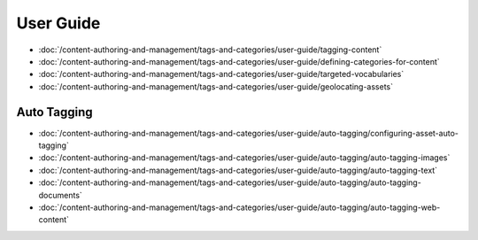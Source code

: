 User Guide
==========

-  :doc:`/content-authoring-and-management/tags-and-categories/user-guide/tagging-content`
-  :doc:`/content-authoring-and-management/tags-and-categories/user-guide/defining-categories-for-content`
-  :doc:`/content-authoring-and-management/tags-and-categories/user-guide/targeted-vocabularies`
-  :doc:`/content-authoring-and-management/tags-and-categories/user-guide/geolocating-assets`

Auto Tagging
------------

-  :doc:`/content-authoring-and-management/tags-and-categories/user-guide/auto-tagging/configuring-asset-auto-tagging`
-  :doc:`/content-authoring-and-management/tags-and-categories/user-guide/auto-tagging/auto-tagging-images`
-  :doc:`/content-authoring-and-management/tags-and-categories/user-guide/auto-tagging/auto-tagging-text`
-  :doc:`/content-authoring-and-management/tags-and-categories/user-guide/auto-tagging/auto-tagging-documents`
-  :doc:`/content-authoring-and-management/tags-and-categories/user-guide/auto-tagging/auto-tagging-web-content`
